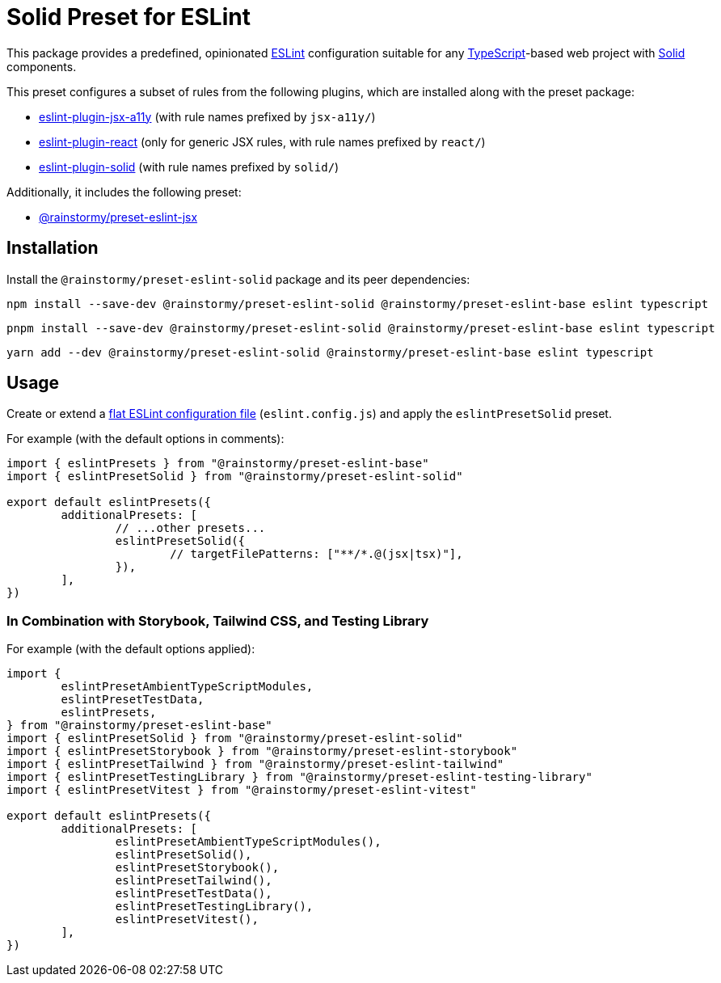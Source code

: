= Solid Preset for ESLint
:experimental:
:source-highlighter: highlight.js

This package provides a predefined, opinionated https://eslint.org[ESLint] configuration suitable for any https://www.typescriptlang.org[TypeScript]-based web project with https://www.solidjs.com[Solid] components.

This preset configures a subset of rules from the following plugins, which are installed along with the preset package:

* https://github.com/jsx-eslint/eslint-plugin-jsx-a11y#supported-rules[eslint-plugin-jsx-a11y] (with rule names prefixed by `jsx-a11y/`)
* https://github.com/jsx-eslint/eslint-plugin-react#list-of-supported-rules[eslint-plugin-react] (only for generic JSX rules, with rule names prefixed by `react/`)
* https://github.com/solidjs-community/eslint-plugin-solid#rules[eslint-plugin-solid] (with rule names prefixed by `solid/`)

Additionally, it includes the following preset:

* https://github.com/rainstormy/presets-web/tree/main/packages/preset-eslint-jsx[@rainstormy/preset-eslint-jsx]

== Installation
Install the `@rainstormy/preset-eslint-solid` package and its peer dependencies:

[source,shell]
----
npm install --save-dev @rainstormy/preset-eslint-solid @rainstormy/preset-eslint-base eslint typescript
----

[source,shell]
----
pnpm install --save-dev @rainstormy/preset-eslint-solid @rainstormy/preset-eslint-base eslint typescript
----

[source,shell]
----
yarn add --dev @rainstormy/preset-eslint-solid @rainstormy/preset-eslint-base eslint typescript
----

== Usage
Create or extend a https://eslint.org/docs/latest/use/configure/configuration-files-new[flat ESLint configuration file] (`eslint.config.js`) and apply the `eslintPresetSolid` preset.

For example (with the default options in comments):

[source,javascript]
----
import { eslintPresets } from "@rainstormy/preset-eslint-base"
import { eslintPresetSolid } from "@rainstormy/preset-eslint-solid"

export default eslintPresets({
	additionalPresets: [
		// ...other presets...
		eslintPresetSolid({
			// targetFilePatterns: ["**/*.@(jsx|tsx)"],
		}),
	],
})
----

=== In Combination with Storybook, Tailwind CSS, and Testing Library
For example (with the default options applied):

[source,javascript]
----
import {
	eslintPresetAmbientTypeScriptModules,
	eslintPresetTestData,
	eslintPresets,
} from "@rainstormy/preset-eslint-base"
import { eslintPresetSolid } from "@rainstormy/preset-eslint-solid"
import { eslintPresetStorybook } from "@rainstormy/preset-eslint-storybook"
import { eslintPresetTailwind } from "@rainstormy/preset-eslint-tailwind"
import { eslintPresetTestingLibrary } from "@rainstormy/preset-eslint-testing-library"
import { eslintPresetVitest } from "@rainstormy/preset-eslint-vitest"

export default eslintPresets({
	additionalPresets: [
		eslintPresetAmbientTypeScriptModules(),
		eslintPresetSolid(),
		eslintPresetStorybook(),
		eslintPresetTailwind(),
		eslintPresetTestData(),
		eslintPresetTestingLibrary(),
		eslintPresetVitest(),
	],
})
----
